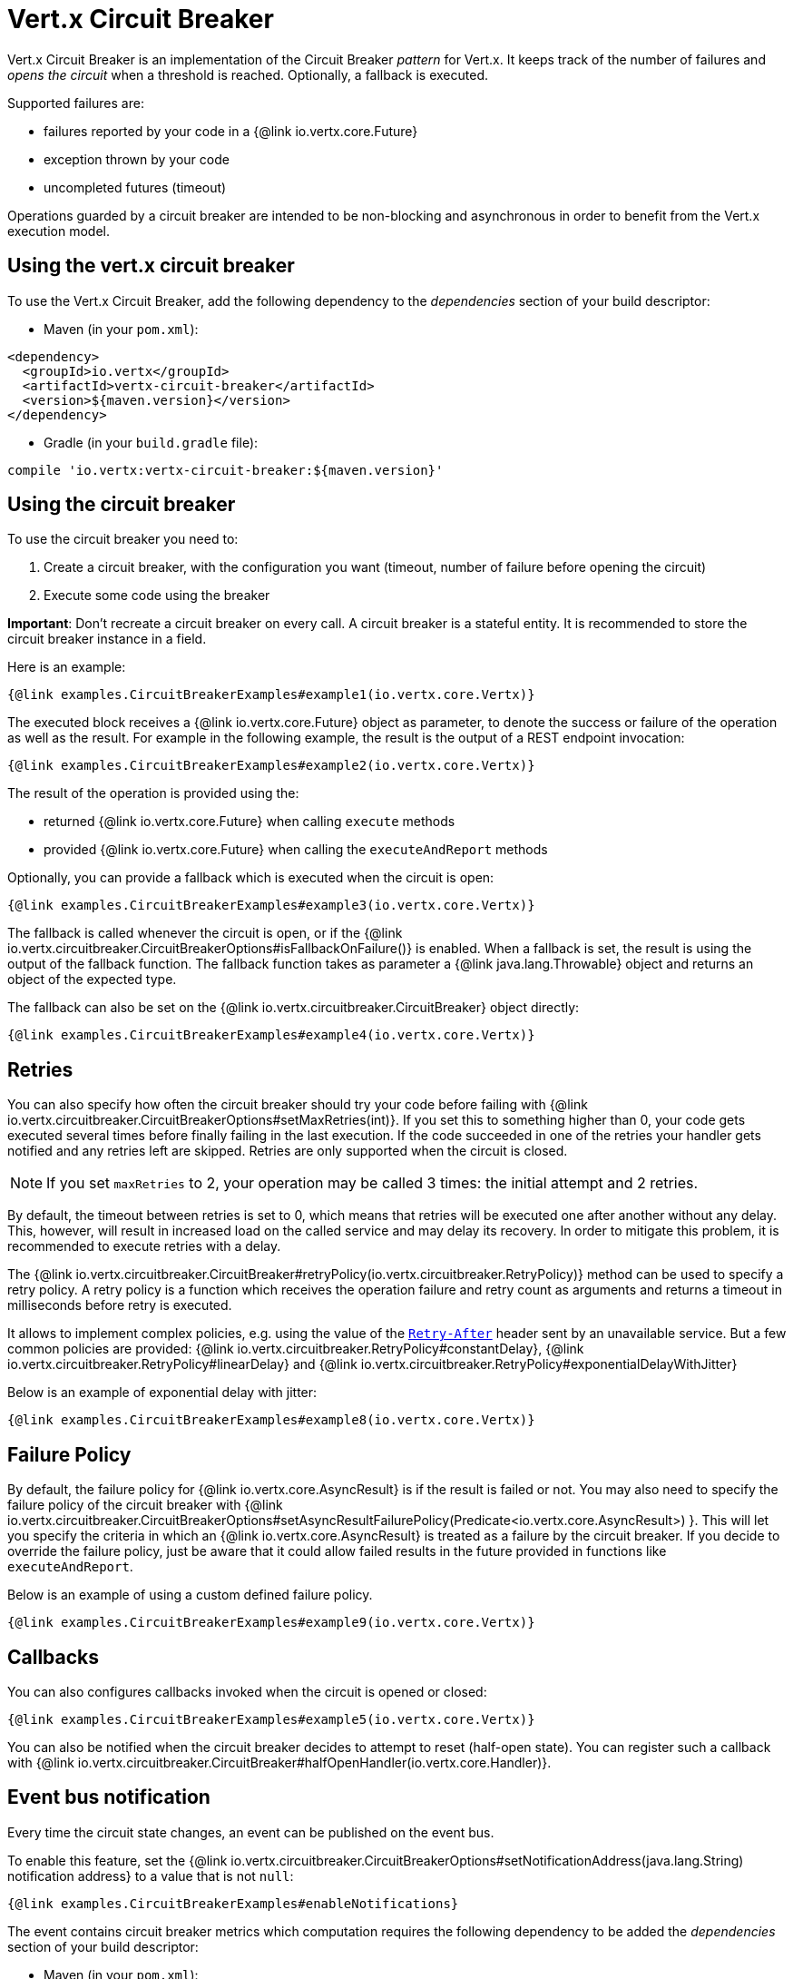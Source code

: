 = Vert.x Circuit Breaker

Vert.x Circuit Breaker is an implementation of the Circuit Breaker _pattern_ for Vert.x. It keeps track of the
number of failures and _opens the circuit_ when a threshold is reached. Optionally, a fallback is executed.

Supported failures are:

* failures reported by your code in a {@link io.vertx.core.Future}
* exception thrown by your code
* uncompleted futures (timeout)

Operations guarded by a circuit breaker are intended to be non-blocking and asynchronous in order to benefit from
the Vert.x execution model.

== Using the vert.x circuit breaker

To use the Vert.x Circuit Breaker, add the following dependency to the _dependencies_ section of your build
descriptor:

* Maven (in your `pom.xml`):

[source,xml,subs="+attributes"]
----
<dependency>
  <groupId>io.vertx</groupId>
  <artifactId>vertx-circuit-breaker</artifactId>
  <version>${maven.version}</version>
</dependency>
----

* Gradle (in your `build.gradle` file):

[source,groovy,subs="+attributes"]
----
compile 'io.vertx:vertx-circuit-breaker:${maven.version}'
----

== Using the circuit breaker

To use the circuit breaker you need to:

1. Create a circuit breaker, with the configuration you want (timeout, number of failure before opening the circuit)
2. Execute some code using the breaker

**Important**: Don't recreate a circuit breaker on every call. A circuit breaker is a stateful entity. It is recommended
to store the circuit breaker instance in a field.

Here is an example:

[source,$lang]
----
{@link examples.CircuitBreakerExamples#example1(io.vertx.core.Vertx)}
----

The executed block receives a {@link io.vertx.core.Future} object as parameter, to denote the
success or failure of the operation as well as the result. For example in the following example, the result is the
output of a REST endpoint invocation:

[source,$lang]
----
{@link examples.CircuitBreakerExamples#example2(io.vertx.core.Vertx)}
----

The result of the operation is provided using the:

* returned {@link io.vertx.core.Future} when calling `execute` methods
* provided {@link io.vertx.core.Future} when calling the `executeAndReport` methods

Optionally, you can provide a fallback which is executed when the circuit is open:

[source,$lang]
----
{@link examples.CircuitBreakerExamples#example3(io.vertx.core.Vertx)}
----

The fallback is called whenever the circuit is open, or if the
{@link io.vertx.circuitbreaker.CircuitBreakerOptions#isFallbackOnFailure()} is enabled. When a fallback is
set, the result is using the output of the fallback function. The fallback function takes as parameter a
{@link java.lang.Throwable} object and returns an object of the expected type.

The fallback can also be set on the {@link io.vertx.circuitbreaker.CircuitBreaker} object directly:

[source,$lang]
----
{@link examples.CircuitBreakerExamples#example4(io.vertx.core.Vertx)}
----

== Retries

You can also specify how often the circuit breaker should try your code before failing with {@link io.vertx.circuitbreaker.CircuitBreakerOptions#setMaxRetries(int)}.
If you set this to something higher than 0, your code gets executed several times before finally failing in the last execution.
If the code succeeded in one of the retries your handler gets notified and any retries left are skipped.
Retries are only supported when the circuit is closed.

NOTE: If you set `maxRetries` to 2, your operation may be called 3 times: the initial attempt and 2 retries.

By default, the timeout between retries is set to 0, which means that retries will be executed one after another without any delay.
This, however, will result in increased load on the called service and may delay its recovery.
In order to mitigate this problem, it is recommended to execute retries with a delay.

The {@link io.vertx.circuitbreaker.CircuitBreaker#retryPolicy(io.vertx.circuitbreaker.RetryPolicy)} method can be used to specify a retry policy.
A retry policy is a function which receives the operation failure and retry count as arguments and returns a timeout in milliseconds before retry is executed.

It allows to implement complex policies, e.g. using the value of the https://developer.mozilla.org/en-US/docs/Web/HTTP/Headers/Retry-After[`Retry-After`] header sent by an unavailable service.
But a few common policies are provided: {@link io.vertx.circuitbreaker.RetryPolicy#constantDelay}, {@link io.vertx.circuitbreaker.RetryPolicy#linearDelay} and {@link io.vertx.circuitbreaker.RetryPolicy#exponentialDelayWithJitter}

Below is an example of exponential delay with jitter:

[source,$lang]
----
{@link examples.CircuitBreakerExamples#example8(io.vertx.core.Vertx)}
----

== Failure Policy

By default, the failure policy for {@link io.vertx.core.AsyncResult} is if the result is failed or not.
You may also need to specify the failure policy of the circuit breaker with {@link  io.vertx.circuitbreaker.CircuitBreakerOptions#setAsyncResultFailurePolicy(Predicate<io.vertx.core.AsyncResult>) }.
This will let you specify the criteria in which an {@link io.vertx.core.AsyncResult} is treated as a failure by the circuit breaker.
If you decide to override the failure policy, just be aware that it could allow failed results in the future provided in functions like `executeAndReport`.

Below is an example of using a custom defined failure policy.

[source,$lang]
----
{@link examples.CircuitBreakerExamples#example9(io.vertx.core.Vertx)}
----

== Callbacks

You can also configures callbacks invoked when the circuit is opened or closed:

[source,$lang]
----
{@link examples.CircuitBreakerExamples#example5(io.vertx.core.Vertx)}
----

You can also be notified when the circuit breaker decides to attempt to reset (half-open state). You can register
such a callback with {@link io.vertx.circuitbreaker.CircuitBreaker#halfOpenHandler(io.vertx.core.Handler)}.

== Event bus notification

Every time the circuit state changes, an event can be published on the event bus.

To enable this feature, set the {@link io.vertx.circuitbreaker.CircuitBreakerOptions#setNotificationAddress(java.lang.String) notification address} to a value that is not `null`:

[source,$lang]
----
{@link examples.CircuitBreakerExamples#enableNotifications}
----

The event contains circuit breaker metrics which computation requires the following dependency to be added the _dependencies_ section of your build descriptor:

* Maven (in your `pom.xml`):

[source,xml,subs="+attributes"]
----
<dependency>
  <groupId>org.hdrhistogram</groupId>
  <artifactId>HdrHistogram</artifactId>
  <version>2.1.12</version>
</dependency>
----

* Gradle (in your `build.gradle` file):

[source,groovy,subs="+attributes"]
----
compile 'org.hdrhistogram:HdrHistogram:2.1.12'
----

[NOTE]
====
When enabled, notifications are, by default, delivered only to local consumers.
If the notification must be sent to all consumers in a cluster, you can change this behavior with {@link io.vertx.circuitbreaker.CircuitBreakerOptions#setNotificationLocalOnly}.
====

Each event contains a Json Object with:

* `state`: the new circuit breaker state (`OPEN`, `CLOSED`, `HALF_OPEN`)
* `name`: the name of the circuit breaker
* `failures`: the number of failures
* `node`: the identifier of the node (`local` if Vert.x is not running in cluster mode)
* metrics

== The half-open state

When the circuit is "open", calls to the circuit breaker fail immediately, without any attempt to execute the real
operation. After a suitable amount of time (configured from
{@link io.vertx.circuitbreaker.CircuitBreakerOptions#setResetTimeout(long)}, the circuit breaker decides that the
operation has a chance of succeeding, so it goes into the `half-open` state. In this state, the next call to the
circuit breaker is allowed to execute the dangerous operation. Should the call succeed, the circuit breaker resets
and returns to the `closed` state, ready for more routine operation. If this trial call fails, however, the circuit
breaker returns to the `open` state until another timeout elapses.

== Reported exceptions

The fallback receives a:

* {@link io.vertx.circuitbreaker.OpenCircuitException} when the circuit breaker is opened
* {@link io.vertx.circuitbreaker.TimeoutException} when the operation timed out

== Pushing circuit breaker metrics to the Hystrix Dashboard

Netflix Hystrix comes with a dashboard to present the current state of the circuit breakers. The Vert.x circuit
breakers can publish their metrics in order to be consumed by this Hystrix Dashboard. The Hystrix dashboard requires
a SSE stream sending the metrics. This stream is provided by the
{@link io.vertx.circuitbreaker.HystrixMetricHandler} Vert.x Web Handler:


[source,$lang]
----
{@link examples.CircuitBreakerExamples#example7(io.vertx.core.Vertx)}
----

In the Hystrix Dashboard, configure the stream url like: `http://localhost:8080/metrics`. The dashboard now consumes
the metrics from the Vert.x circuit breakers.

IMPORTANT: The metrics are collected by the Vert.x Web handler using <<Event bus notification>>.
The feature must be enabled and, if you don't use the default notification address, you need to pass it when creating the metrics handler.

[language, java]
----
== Using Netflix Hystrix

https://github.com/Netflix/Hystrix[Hystrix] provides an implementation of the circuit breaker pattern. You can use
Hystrix with Vert.x instead of this circuit breaker or in combination of. This section describes the tricks
to use Hystrix in a vert.x application.

First you would need to add the Hystrix dependency to your classpath or build descriptor. Refer to the Hystrix
page for details. Then, you need to isolate the "protected" call in a `Command`. Once you have your command, you
can execute it:

[source, $lang]
\----
{@link examples.hystrix.HystrixExamples#exampleHystrix1()}
\----

However, the command execution is blocking, so have to call the command execution either in an `executeBlocking`
block or in a worker verticle:

[source, $lang]
\----
{@link examples.hystrix.HystrixExamples#exampleHystrix2(io.vertx.core.Vertx)}
\----

If you use the async support of Hystrix, be careful that callbacks are not called in a vert.x thread and you have
to keep a reference on the context before the execution (with {@link io.vertx.core.Vertx#getOrCreateContext()},
and in the callback, switch back to the event loop using
{@link io.vertx.core.Vertx#runOnContext(io.vertx.core.Handler)}. Without this, you are loosing the Vert.x
concurrency model and have to manage the synchronization and ordering yourself:

[source, $lang]
\----
{@link examples.hystrix.HystrixExamples#exampleHystrix3(io.vertx.core.Vertx)}
\----
----
